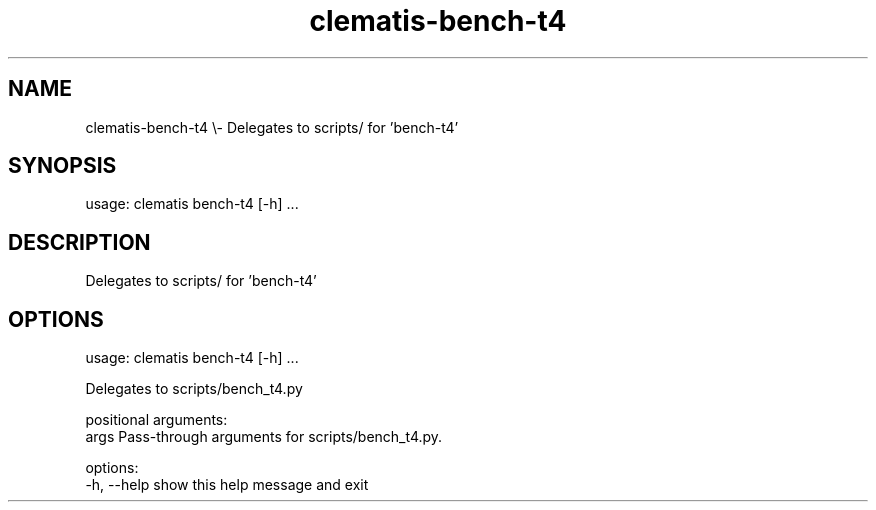 .TH clematis-bench-t4 1 "2024-01-01" "Clematis 0.8.0a0" "User Commands"
.SH NAME
clematis\-bench\-t4 \\\- Delegates to scripts/ for 'bench\-t4'
.SH SYNOPSIS
usage: clematis bench\-t4 [\-h] ...
.SH DESCRIPTION
Delegates to scripts/ for 'bench\-t4'
.SH OPTIONS
.nf
usage: clematis bench\-t4 [\-h] ...

Delegates to scripts/bench_t4.py

positional arguments:
  args        Pass\-through arguments for scripts/bench_t4.py.

options:
  \-h, \-\-help  show this help message and exit
.fi
